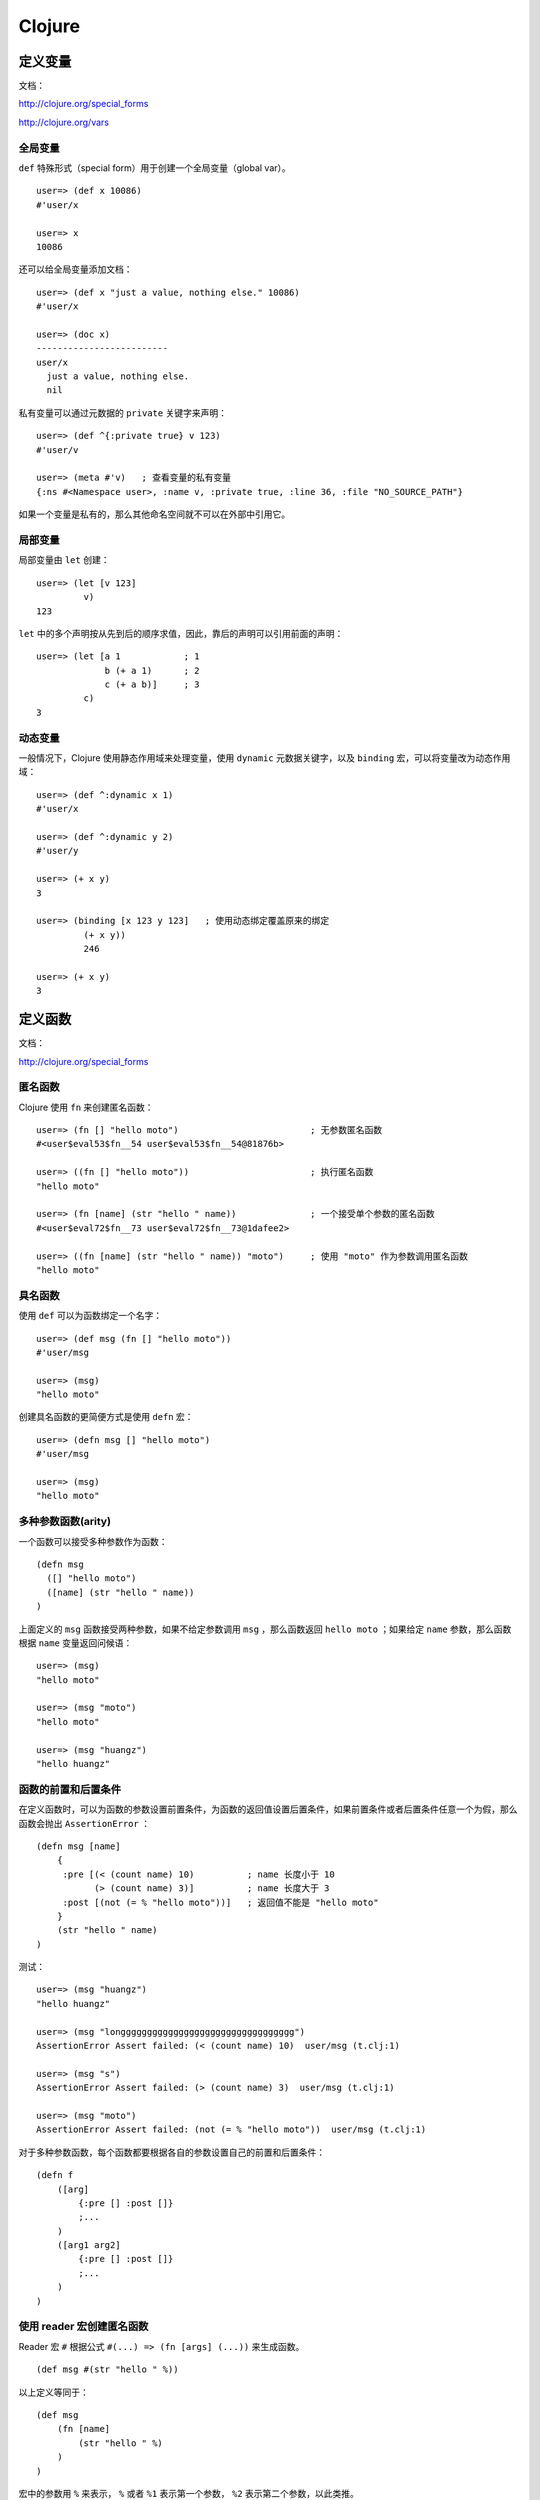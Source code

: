 .. highlight:: clojure

Clojure
==========


定义变量
-----------

文档：

http://clojure.org/special_forms

http://clojure.org/vars


全局变量
^^^^^^^^^^^

``def`` 特殊形式（special form）用于创建一个全局变量（global var）。

::

    user=> (def x 10086)
    #'user/x

    user=> x
    10086

还可以给全局变量添加文档：

::

    user=> (def x "just a value, nothing else." 10086)
    #'user/x

    user=> (doc x)
    -------------------------
    user/x
      just a value, nothing else.
      nil

私有变量可以通过元数据的 ``private`` 关键字来声明：

::

    user=> (def ^{:private true} v 123)
    #'user/v

    user=> (meta #'v)   ; 查看变量的私有变量
    {:ns #<Namespace user>, :name v, :private true, :line 36, :file "NO_SOURCE_PATH"}

如果一个变量是私有的，那么其他命名空间就不可以在外部中引用它。


局部变量
^^^^^^^^^^^^

局部变量由 ``let`` 创建：

::

    user=> (let [v 123]
             v)
    123

``let`` 中的多个声明按从先到后的顺序求值，因此，靠后的声明可以引用前面的声明：

::

    user=> (let [a 1            ; 1
                 b (+ a 1)      ; 2
                 c (+ a b)]     ; 3
             c)
    3


动态变量
^^^^^^^^^^^

一般情况下，Clojure 使用静态作用域来处理变量，使用 ``dynamic`` 元数据关键字，以及 ``binding`` 宏，可以将变量改为动态作用域：

::

    user=> (def ^:dynamic x 1)
    #'user/x

    user=> (def ^:dynamic y 2)
    #'user/y

    user=> (+ x y)
    3

    user=> (binding [x 123 y 123]   ; 使用动态绑定覆盖原来的绑定
             (+ x y))
             246

    user=> (+ x y)
    3


定义函数
----------


文档：

http://clojure.org/special_forms


匿名函数
^^^^^^^^^^^^

Clojure 使用 ``fn`` 来创建匿名函数：

::

    user=> (fn [] "hello moto")                         ; 无参数匿名函数
    #<user$eval53$fn__54 user$eval53$fn__54@81876b>

    user=> ((fn [] "hello moto"))                       ; 执行匿名函数
    "hello moto"

    user=> (fn [name] (str "hello " name))              ; 一个接受单个参数的匿名函数
    #<user$eval72$fn__73 user$eval72$fn__73@1dafee2>

    user=> ((fn [name] (str "hello " name)) "moto")     ; 使用 "moto" 作为参数调用匿名函数
    "hello moto"


具名函数
^^^^^^^^^^

使用 ``def`` 可以为函数绑定一个名字：

::

    user=> (def msg (fn [] "hello moto"))
    #'user/msg

    user=> (msg)
    "hello moto"

创建具名函数的更简便方式是使用 ``defn`` 宏：

::

    user=> (defn msg [] "hello moto")
    #'user/msg

    user=> (msg)
    "hello moto"


多种参数函数(arity)
^^^^^^^^^^^^^^^^^^^^^^^

一个函数可以接受多种参数作为函数：

::

    (defn msg
      ([] "hello moto")
      ([name] (str "hello " name))
    )

上面定义的 ``msg`` 函数接受两种参数，如果不给定参数调用 ``msg`` ，那么函数返回 ``hello moto`` ；如果给定 ``name`` 参数，那么函数根据 ``name`` 变量返回问候语：

::

    user=> (msg)
    "hello moto"

    user=> (msg "moto")
    "hello moto"

    user=> (msg "huangz")
    "hello huangz"


函数的前置和后置条件
^^^^^^^^^^^^^^^^^^^^^^^

在定义函数时，可以为函数的参数设置前置条件，为函数的返回值设置后置条件，如果前置条件或者后置条件任意一个为假，那么函数会抛出 ``AssertionError`` ：

::

    (defn msg [name]
        {
         :pre [(< (count name) 10)          ; name 长度小于 10
               (> (count name) 3)]          ; name 长度大于 3
         :post [(not (= % "hello moto"))]   ; 返回值不能是 "hello moto"
        }   
        (str "hello " name)
    )

测试：

::

    user=> (msg "huangz")
    "hello huangz"

    user=> (msg "longgggggggggggggggggggggggggggggggg")
    AssertionError Assert failed: (< (count name) 10)  user/msg (t.clj:1)

    user=> (msg "s")
    AssertionError Assert failed: (> (count name) 3)  user/msg (t.clj:1)

    user=> (msg "moto")
    AssertionError Assert failed: (not (= % "hello moto"))  user/msg (t.clj:1)

对于多种参数函数，每个函数都要根据各自的参数设置自己的前置和后置条件：

::

    (defn f 
        ([arg] 
            {:pre [] :post []} 
            ;...
        )
        ([arg1 arg2]
            {:pre [] :post []}
            ;...
        )
    )


使用 reader 宏创建匿名函数
^^^^^^^^^^^^^^^^^^^^^^^^^^^^^

Reader 宏 ``#`` 根据公式 ``#(...) => (fn [args] (...))`` 来生成函数。

::

    (def msg #(str "hello " %))


以上定义等同于：

::

    (def msg 
        (fn [name]
            (str "hello " %)
        )
    )

宏中的参数用 ``%`` 来表示， ``%`` 或者 ``%1`` 表示第一个参数， ``%2`` 表示第二个参数，以此类推。

这种宏一般用于生成高阶函数所使用的匿名函数，非常简单且紧凑：

::

    user=> (filter #(and (even? %) (< % 10)) (range 100))
    (0 2 4 6 8)

以上代码只保留 0 至 99 数值序列中为偶数且小于 10 的数值。


使用 letfn 定义临时函数
^^^^^^^^^^^^^^^^^^^^^^^^

``letfn`` 用于创建局部的、具名函数，这些函数的作用域被限制在 ``letfn`` 体内，通常作为临时函数使用。

::

    user=> (letfn [(twice [x] (* x 2))
                   (six-times [y] (* 3 (twice y)))]
             (println "Twice 15 = " (twice 15))
             (println "Six times 15 = " (six-times 15)))
    Twice 15 = 30
    Six times 15 = 90
    nil

    ;; 名字 twice 和 six-times 在离开 letfn 之后不可用

    user=> (twice 15)
    CompilerException java.lang.RuntimeException: Unable to resolve symbol: twice in this context, compiling:(NO_SOURCE_PATH:7)

    user=> (six-times 15)
    CompilerException java.lang.RuntimeException: Unable to resolve symbol: six-times in this context, compiling:(NO_SOURCE_PATH:8)


私有函数
^^^^^^^^^^^

私有函数可以使用 ``defn-`` 宏来定义，除了生成的函数是私有的之外，它的其他属性和选项跟 ``defn`` 创建的函数没什么不同。

::

    user=> (defn- msg [] "hello moto")
    #'user/msg

    user=> (msg)
    "hello moto"

    user=> (meta #'msg)
    {:arglists ([]), :ns #<Namespace user>, :name msg, :private true, :line 1, :file "NO_SOURCE_PATH"}


